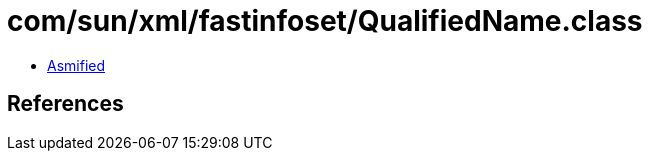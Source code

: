 = com/sun/xml/fastinfoset/QualifiedName.class

 - link:QualifiedName-asmified.java[Asmified]

== References

